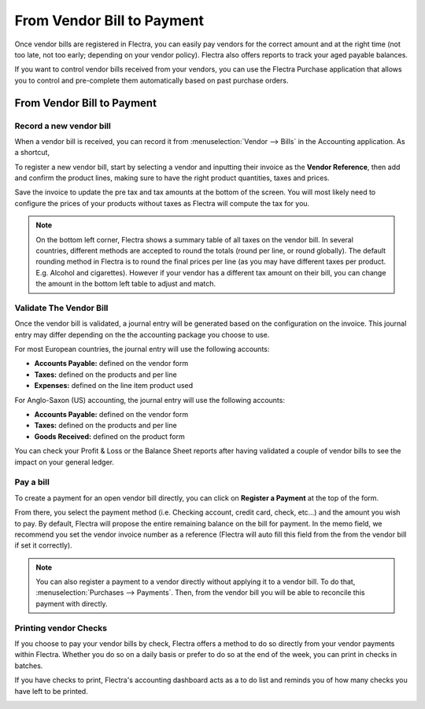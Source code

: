 ===========================
From Vendor Bill to Payment
===========================

Once vendor bills are registered in Flectra, you can easily pay vendors for
the correct amount and at the right time (not too late, not too early;
depending on your vendor policy). Flectra also offers reports to track your
aged payable balances.

If you want to control vendor bills received from your vendors, you can
use the Flectra Purchase application that allows you to control and
pre-complete them automatically based on past purchase orders.

From Vendor Bill to Payment
===========================

Record a new vendor bill
------------------------

When a vendor bill is received, you can record it from :menuselection:`Vendor --> Bills` 
in the Accounting application. As a shortcut,


To register a new vendor bill, start by selecting a vendor and inputting
their invoice as the **Vendor Reference**, then add and confirm the product
lines, making sure to have the right product quantities, taxes and
prices.

.. image:: ./media/vendor_bill01.png
   :align: center

Save the invoice to update the pre tax and tax amounts at the bottom of
the screen. You will most likely need to configure the prices of your
products without taxes as Flectra will compute the tax for you.

.. note:: 
    On the bottom left corner, Flectra shows a summary table of all taxes on the vendor bill. 
    In several countries, different methods are accepted to round the totals (round per line, 
    or round globally). The default rounding method in Flectra is to round the final prices 
    per line (as you may have different taxes per product. E.g. Alcohol and cigarettes). 
    However if your vendor has a different tax amount on their bill, you can change the 
    amount in the bottom left table to adjust and match.

Validate The Vendor Bill
------------------------

Once the vendor bill is validated, a journal entry will be generated
based on the configuration on the invoice. This journal entry may differ
depending on the the accounting package you choose to use.

For most European countries, the journal entry will use the following
accounts:

-  **Accounts Payable:** defined on the vendor form

-  **Taxes:** defined on the products and per line

-  **Expenses:** defined on the line item product used

For Anglo-Saxon (US) accounting, the journal entry will use the
following accounts:

-  **Accounts Payable:** defined on the vendor form

-  **Taxes:** defined on the products and per line

-  **Goods Received:** defined on the product form

You can check your Profit & Loss or the Balance Sheet reports after
having validated a couple of vendor bills to see the impact on your
general ledger.

Pay a bill
----------

To create a payment for an open vendor bill directly, you can click on **Register a
Payment** at the top of the form.

From there, you select the payment method (i.e. Checking account, credit
card, check, etc…) and the amount you wish to pay. By default, Flectra will
propose the entire remaining balance on the bill for payment. In the
memo field, we recommend you set the vendor invoice number as a
reference (Flectra will auto fill this field from the from the vendor bill
if set it correctly).

.. image:: ./media/vendor_bill06.png
   :align: center


.. note::
    You can also register a payment to a vendor directly without applying it to a vendor bill. 
    To do that, :menuselection:`Purchases --> Payments`. Then, 
    from the vendor bill you will be able to reconcile this payment with directly.

Printing vendor Checks
----------------------

If you choose to pay your vendor bills by check, Flectra offers a method to
do so directly from your vendor payments within Flectra. Whether you do so
on a daily basis or prefer to do so at the end of the week, you can
print in checks in batches.

If you have checks to print, Flectra's accounting dashboard acts as a to do
list and reminds you of how many checks you have left to be printed.

.. image:: ./media/vendor_bill02.png
   :align: center


.. seealso::
    * :doc:`customer_invoice`